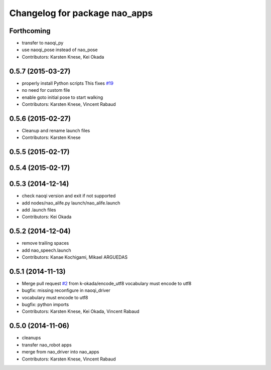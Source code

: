 ^^^^^^^^^^^^^^^^^^^^^^^^^^^^^^
Changelog for package nao_apps
^^^^^^^^^^^^^^^^^^^^^^^^^^^^^^

Forthcoming
-----------
* transfer to naoqi_py
* use naoqi_pose instead of nao_pose
* Contributors: Karsten Knese, Kei Okada

0.5.7 (2015-03-27)
------------------
* properly install Python scripts
  This fixes `#19 <https://github.com/ros-naoqi/nao_robot/issues/19>`_
* no need for custom file
* enable goto initial pose to start walking
* Contributors: Karsten Knese, Vincent Rabaud

0.5.6 (2015-02-27)
------------------
* Cleanup and rename launch files
* Contributors: Karsten Knese

0.5.5 (2015-02-17)
------------------

0.5.4 (2015-02-17)
------------------

0.5.3 (2014-12-14)
------------------
* check naoqi version and exit if not supported
* add nodes/nao_alife.py launch/nao_alife.launch
* add .launch files
* Contributors: Kei Okada

0.5.2 (2014-12-04)
------------------
* remove trailing spaces
* add nao_speech.launch
* Contributors: Kanae Kochigami, Mikael ARGUEDAS

0.5.1 (2014-11-13)
------------------
* Merge pull request `#2 <https://github.com/ros-naoqi/nao_robot/issues/2>`_ from k-okada/encode_utf8
  vocabulary must encode to utf8
* bugfix: missing reconfigure in naoqi_driver
* vocabulary must encode to utf8
* bugfix: python imports
* Contributors: Karsten Knese, Kei Okada, Vincent Rabaud

0.5.0 (2014-11-06)
------------------
* cleanups
* transfer nao_robot apps
* merge from nao_driver into nao_apps
* Contributors: Karsten Knese, Vincent Rabaud
